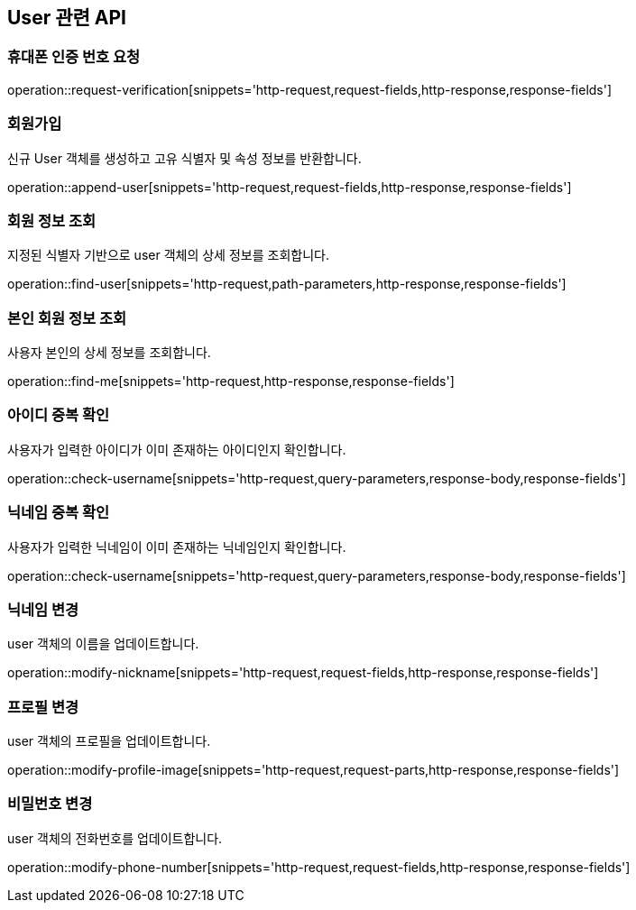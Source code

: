 == User 관련 API

=== 휴대폰 인증 번호 요청

operation::request-verification[snippets='http-request,request-fields,http-response,response-fields']

=== 회원가입

신규 User 객체를 생성하고 고유 식별자 및 속성 정보를 반환합니다.

operation::append-user[snippets='http-request,request-fields,http-response,response-fields']

=== 회원 정보 조회

지정된 식별자 기반으로 user 객체의 상세 정보를 조회합니다.

operation::find-user[snippets='http-request,path-parameters,http-response,response-fields']

=== 본인 회원 정보 조회

사용자 본인의 상세 정보를 조회합니다.

operation::find-me[snippets='http-request,http-response,response-fields']


=== 아이디 중복 확인

사용자가 입력한 아이디가 이미 존재하는 아이디인지 확인합니다.

operation::check-username[snippets='http-request,query-parameters,response-body,response-fields']

=== 닉네임 중복 확인

사용자가 입력한 닉네임이 이미 존재하는 닉네임인지 확인합니다.

operation::check-username[snippets='http-request,query-parameters,response-body,response-fields']

=== 닉네임 변경

user 객체의 이름을 업데이트합니다.

operation::modify-nickname[snippets='http-request,request-fields,http-response,response-fields']

=== 프로필 변경

user 객체의 프로필을 업데이트합니다.

operation::modify-profile-image[snippets='http-request,request-parts,http-response,response-fields']

=== 비밀번호 변경

user 객체의 전화번호를 업데이트합니다.

operation::modify-phone-number[snippets='http-request,request-fields,http-response,response-fields']
